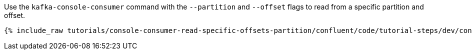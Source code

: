 Use the `kafka-console-consumer` command with the `--partition` and `--offset` flags to read from a specific partition and offset.

+++++
<pre class="snippet"><code class="bash">{% include_raw tutorials/console-consumer-read-specific-offsets-partition/confluent/code/tutorial-steps/dev/console-consumer-keys-partition-offset.sh %}</code></pre>
+++++
